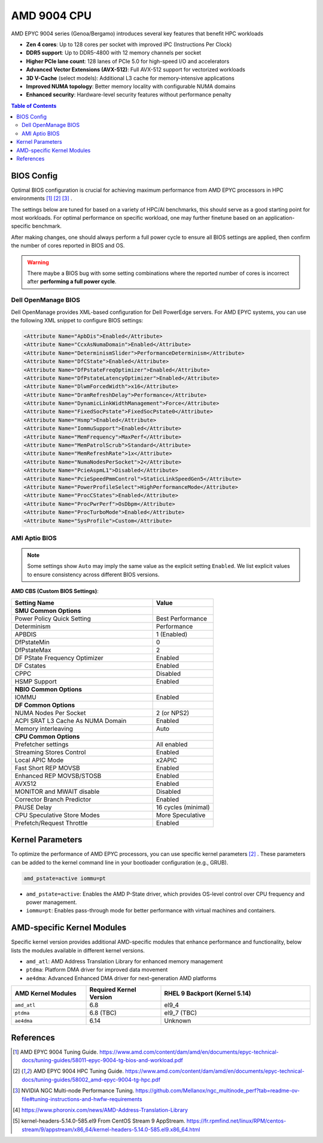 AMD 9004 CPU
============

AMD EPYC 9004 series (Genoa/Bergamo) introduces several key features that benefit HPC
workloads

- **Zen 4 cores**: Up to 128 cores per socket with improved IPC (Instructions Per Clock)
- **DDR5 support**: Up to DDR5-4800 with 12 memory channels per socket
- **Higher PCIe lane count**: 128 lanes of PCIe 5.0 for high-speed I/O and accelerators
- **Advanced Vector Extensions (AVX-512)**: Full AVX-512 support for vectorized
  workloads
- **3D V-Cache** (select models): Additional L3 cache for memory-intensive applications
- **Improved NUMA topology**: Better memory locality with configurable NUMA domains
- **Enhanced security**: Hardware-level security features without performance penalty

.. contents:: Table of Contents
    :local:
    :depth: 2

BIOS Config
-----------

Optimal BIOS configuration is crucial for achieving maximum performance from AMD EPYC
processors in HPC environments [1]_ [2]_ [3]_ .

The settings below are tuned for based on a variety of HPC/AI benchmarks, this should
serve as a good starting point for most workloads. For optimal performance on specific
workload, one may further finetune based on an application-specific benchmark.

After making changes, one should always perform a full power cycle to ensure all BIOS
settings are applied, then confirm the number of cores reported in BIOS and OS.

.. warning::

    There maybe a BIOS bug with some setting combinations where the reported number of
    cores is incorrect after **performing a full power cycle**.

Dell OpenManage BIOS
~~~~~~~~~~~~~~~~~~~~

Dell OpenManage provides XML-based configuration for Dell PowerEdge servers. For AMD
EPYC systems, you can use the following XML snippet to configure BIOS settings:

.. code-block:: xml

    <Attribute Name="ApbDis">Enabled</Attribute>
    <Attribute Name="CcxAsNumaDomain">Enabled</Attribute>
    <Attribute Name="DeterminismSlider">PerformanceDeterminism</Attribute>
    <Attribute Name="DfCState">Enabled</Attribute>
    <Attribute Name="DfPstateFreqOptimizer">Enabled</Attribute>
    <Attribute Name="DfPstateLatencyOptimizer">Enabled</Attribute>
    <Attribute Name="DlwmForcedWidth">x16</Attribute>
    <Attribute Name="DramRefreshDelay">Performance</Attribute>
    <Attribute Name="DynamicLinkWidthManagement">Force</Attribute>
    <Attribute Name="FixedSocPstate">FixedSocPstate0</Attribute>
    <Attribute Name="Hsmp">Enabled</Attribute>
    <Attribute Name="IommuSupport">Enabled</Attribute>
    <Attribute Name="MemFrequency">MaxPerf</Attribute>
    <Attribute Name="MemPatrolScrub">Standard</Attribute>
    <Attribute Name="MemRefreshRate">1x</Attribute>
    <Attribute Name="NumaNodesPerSocket">2</Attribute>
    <Attribute Name="PcieAspmL1">Disabled</Attribute>
    <Attribute Name="PcieSpeedPmmControl">StaticLinkSpeedGen5</Attribute>
    <Attribute Name="PowerProfileSelect">HighPerformanceMode</Attribute>
    <Attribute Name="ProcCStates">Enabled</Attribute>
    <Attribute Name="ProcPwrPerf">OsDbpm</Attribute>
    <Attribute Name="ProcTurboMode">Enabled</Attribute>
    <Attribute Name="SysProfile">Custom</Attribute>

AMI Aptio BIOS
~~~~~~~~~~~~~~

.. note::

    Some settings show ``Auto`` may imply the same value as the explicit setting
    ``Enabled``. We list explicit values to ensure consistency across different BIOS
    versions.

**AMD CBS (Custom BIOS Settings)**:

.. list-table::
    :header-rows: 1
    :widths: 70 30

    - - Setting Name
      - Value
    - - **SMU Common Options**
      -
    - - Power Policy Quick Setting
      - Best Performance
    - - Determinism
      - Performance
    - - APBDIS
      - 1 (Enabled)
    - - DfPstateMin
      - 0
    - - DfPstateMax
      - 2
    - - DF PState Frequency Optimizer
      - Enabled
    - - DF Cstates
      - Enabled
    - - CPPC
      - Disabled
    - - HSMP Support
      - Enabled
    - - **NBIO Common Options**
      -
    - - IOMMU
      - Enabled
    - - **DF Common Options**
      -
    - - NUMA Nodes Per Socket
      - 2 (or NPS2)
    - - ACPI SRAT L3 Cache As NUMA Domain
      - Enabled
    - - Memory interleaving
      - Auto
    - - **CPU Common Options**
      -
    - - Prefetcher settings
      - All enabled
    - - Streaming Stores Control
      - Enabled
    - - Local APIC Mode
      - x2APIC
    - - Fast Short REP MOVSB
      - Enabled
    - - Enhanced REP MOVSB/STOSB
      - Enabled
    - - AVX512
      - Enabled
    - - MONITOR and MWAIT disable
      - Disabled
    - - Corrector Branch Predictor
      - Enabled
    - - PAUSE Delay
      - 16 cycles (minimal)
    - - CPU Speculative Store Modes
      - More Speculative
    - - Prefetch/Request Throttle
      - Enabled

Kernel Parameters
-----------------

To optimize the performance of AMD EPYC processors, you can use specific kernel
parameters [2]_ . These parameters can be added to the kernel command line in your
bootloader configuration (e.g., GRUB).

.. code-block::

    amd_pstate=active iommu=pt

- ``amd_pstate=active``: Enables the AMD P-State driver, which provides OS-level control
  over CPU frequency and power management.
- ``iommu=pt``: Enables pass-through mode for better performance with virtual machines
  and containers.

AMD-specific Kernel Modules
---------------------------

Specific kernel version provides additional AMD-specific modules that enhance
performance and functionality, below lists the modules available in different kernel
versions.

- ``amd_atl``: AMD Address Translation Library for enhanced memory management
- ``ptdma``: Platform DMA driver for improved data movement
- ``ae4dma``: Advanced Enhanced DMA driver for next-generation AMD platforms

.. list-table::
    :header-rows: 1
    :widths: 25 25 50

    - - AMD Kernel Modules
      - Required Kernel Version
      - RHEL 9 Backport (Kernel 5.14)
    - - ``amd_atl``
      - 6.8
      - el9_4
    - - ``ptdma``
      - 6.8 (TBC)
      - el9_7 (TBC)
    - - ``ae4dma``
      - 6.14
      - Unknown

References
----------

.. [1] AMD EPYC 9004 Tuning Guide.
    https://www.amd.com/content/dam/amd/en/documents/epyc-technical-docs/tuning-guides/58011-epyc-9004-tg-bios-and-workload.pdf

.. [2] AMD EPYC 9004 HPC Tuning Guide.
    https://www.amd.com/content/dam/amd/en/documents/epyc-technical-docs/tuning-guides/58002_amd-epyc-9004-tg-hpc.pdf

.. [3] NVIDIA NGC Multi-node Performance Tuning.
    https://github.com/Mellanox/ngc_multinode_perf?tab=readme-ov-file#tuning-instructions-and-hwfw-requirements

.. [4] https://www.phoronix.com/news/AMD-Address-Translation-Library

.. [5] kernel-headers-5.14.0-585.el9 From CentOS Stream 9 AppStream.
    https://fr.rpmfind.net/linux/RPM/centos-stream/9/appstream/x86_64/kernel-headers-5.14.0-585.el9.x86_64.html
